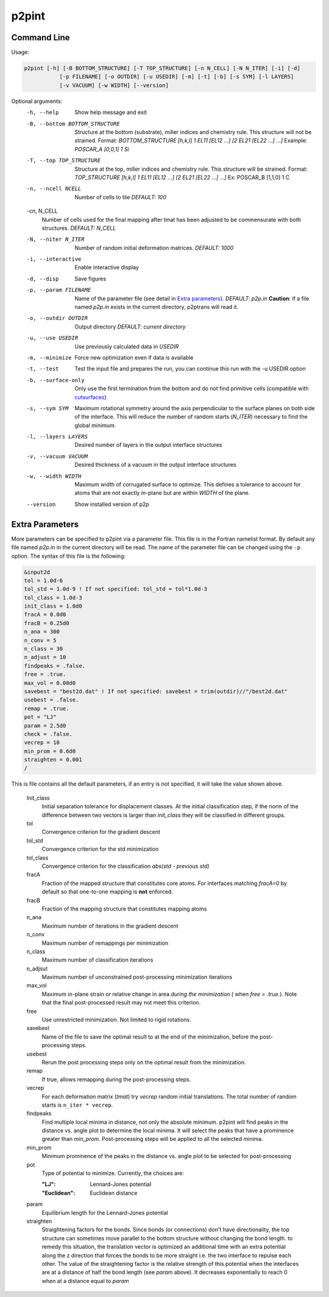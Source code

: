 p2pint
======

Command Line
^^^^^^^^^^^^

Usage:

.. code-block:: console

   p2pint [-h] [-B BOTTOM_STRUCTURE] [-T TOP_STRUCTURE] [-n N_CELL] [-N N_ITER] [-i] [-d]
              [-p FILENAME] [-o OUTDIR] [-u USEDIR] [-m] [-t] [-b] [-s SYM] [-l LAYERS]
              [-v VACUUM] [-w WIDTH] [--version]

Optional arguments:
  -h, --help            Show help message and exit
  -B, --bottom BOTTOM_STRUCTURE
                        Structure at the bottom (substrate), miller indices and chemistry rule. This structure will not be strained. Format: *BOTTOM_STRUCTURE [h,k,l] 1 EL11 [EL12 ...] [2 EL21 [EL22 ...] ...]*  Example: *POSCAR_A [0,0,1] 1 Si*
  -T, --top TOP_STRUCTURE
                        Structure at the top, miller indices and chemistry rule. This structure will be strained.  Format: *TOP_STRUCTURE [h,k,l] 1 EL11 [EL12 ...] [2 EL21 [EL22 ...] ...]* Ex: POSCAR_B [1,1,0] 1 C
  -n, --ncell NCELL
                        Number of cells to tile *DEFAULT: 100*
  -cn, N_CELL
                        Number of cells used for the final mapping after tmat has been adjusted to be commensurate with both structures. *DEFAULT: N_CELL*
  -N, --niter N_ITER
                        Number of random initial deformation matrices. *DEFAULT: 1000*
  -i, --interactive     Enable interactive display
  -d, --disp            Save figures
  -p, --param FILENAME
                        Name of the parameter file (see detail in `Extra parameters`_). *DEFAULT: p2p.in* **Caution**: if a file named *p2p.in* exists in the current directory, p2ptrans will read it.
  -o, --outdir OUTDIR
                        Output directory *DEFAULT: current directory*
  -u, --use USEDIR         Use previously calculated data in *USEDIR*
  -m, --minimize        Force new optimization even if data is available
  -t, --test            Test the input file and prepares the run, you can continue this run
                        with the -u USEDIR option
  -b, --surface-only    Only use the first termination from the bottom and do not find primitive cells (compatible with `cutsurfaces <https://www.github.com/ftherrien/cutsurfaces>`_)
  -s, --sym SYM         Maximum rotational symmetry around the axis perpendicular to the surface planes on both side of the interface. This will reduce the number of random starts (*N_ITER*) necessary to find the global minimum.
  -l, --layers LAYERS
                        Desired number of layers in the output interface structures
  -v, --vacuum VACUUM
                        Desired thickness of a vacuum in the output interface structures
  -w, --width WIDTH
                        Maximum width of corrugated surface to optimize. This defines a tolerance to account for atoms that are not exactly in-plane but are within *WIDTH* of the plane.
  --version             Show installed version of p2p

Extra Parameters
^^^^^^^^^^^^^^^^

More parameters can be specified to p2pint via a parameter file. This file is in the Fortran namelist format. By default any file named *p2p.in* in the current directory will be read. The name of the parameter file can be changed using the ``-p`` option. The syntax of this file is the following:

.. code-block:: fortran

   &input2d
   tol = 1.0d-6
   tol_std = 1.0d-9 ! If not specified: tol_std = tol*1.0d-3
   tol_class = 1.0d-3
   init_class = 1.0d0
   fracA = 0.0d0
   fracB = 0.25d0
   n_ana = 300
   n_conv = 5
   n_class = 30
   n_adjust = 10
   findpeaks = .false.
   free = .true.
   max_vol = 0.08d0
   savebest = "best2d.dat" ! If not specified: savebest = trim(outdir)//"/best2d.dat"
   usebest = .false.
   remap = .true.
   pot = "LJ"
   param = 2.5d0
   check = .false.
   vecrep = 10
   min_prom = 0.6d0
   straighten = 0.001
   /

This is file contains all the default parameters, if an entry is not specified, it will take the value shown above.

  Init_class
               Initial separation tolerance for displacement classes. At the initial classification step, if the norm of the difference between two vectors is larger than *init_class* they will be classified in different groups.
  tol
               Convergence criterion for the gradient descent
  tol_std
               Convergence criterion for the std minimization
  tol_class
               Convergence criterion for the classification *abs(std - previous std)*
  fracA
               Fraction of the mapped structure that constitutes core atoms. For interfaces matching *fracA=0* by default so that one-to-one mapping is **not** enforced. 
  fracB
               Fraction of the mapping structure that constitutes mapping atoms
  n_ana
               Maximum number of iterations in the gradient descent
  n_conv
               Maximum number of remappings per minimization
  n_class
               Maximum number of classification iterations
  n_adjsut
               Maximum number of unconstrained post-processing minimization iterations
  max_vol
               Maximum in-plane strain or relative change in area *during the minimization* ( when *free = .true.*). Note that the final post-processed result may not meet this criterion.  
  free
               Use unrestricted minimization. Not limited to rigid rotations.
  savebest
               Name of the file to save the optimal result to at the end of the minimization, before the post-processing steps.
  usebest
               Rerun the post processing steps only on the optimal result from the minimization.
  remap
               If true, allows remapping during the post-processing steps.
  vecrep
               For each deformation matrix (*tmat*) try *vecrep* random initial translations. The total number of random starts is ``n_iter * vecrep``.
  findpeaks
               Find multiple local minima in distance, not only the absolute minimum. p2pint will find peaks in the distance vs. angle plot to determine the local minima. It will select the peaks that have a prominence greater than *min_prom*. Post-processing steps will be applied to all the selected minima.
  min_prom
               Minimum prominence of the peaks in the distance vs. angle plot to be selected for post-processing
  pot
               Type of potential to minimize. Currently, the choices are:
	       
	       :"LJ":          Lennard-Jones potential
	       :"Euclidean":   Euclidean distance		
  param
               Equilibrium length for the Lennard-Jones potential
  straighten
               Straightening factors for the bonds. Since bonds (or connections) don't have directionality, the top structure can sometimes move parallel to the bottom structure without changing the bond length. to remedy this situation, the translation vector is optimized an additional time with an extra potential along the z direction that forces the bonds to be more straight i.e. the two interface to repulse each other. The value of the straightening factor is the relative strength of this potential when the interfaces are at a distance of half the bond length (see `param` above). It decreases exponentially to reach 0 when at a distance equal to `param` 

